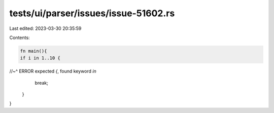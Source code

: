 tests/ui/parser/issues/issue-51602.rs
=====================================

Last edited: 2023-03-30 20:35:59

Contents:

.. code-block:: rs

    fn main(){
    if i in 1..10 {
//~^ ERROR expected `{`, found keyword `in`
        break;
    }
}



